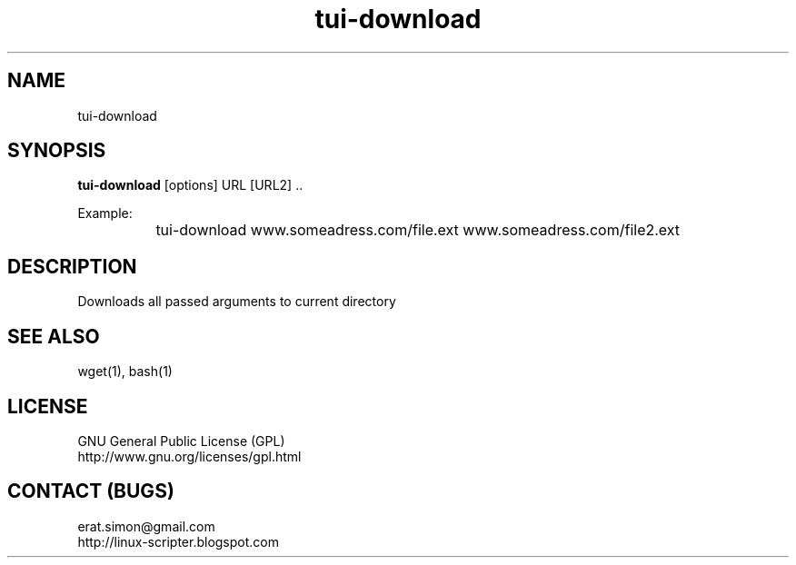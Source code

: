 .TH "tui-download" 1 "Simon A. Erat (sea)" "TUI 0.6.0"

.SH NAME
tui-download

.SH SYNOPSIS
\fBtui-download\fP [options] URL [URL2] ..
.br

Example:
.br
		tui-download www.someadress.com/file.ext www.someadress.com/file2.ext 

.SH DESCRIPTION
Downloads all passed arguments to current directory

.SH SEE ALSO
wget(1), bash(1)

.SH LICENSE
GNU General Public License (GPL)
.br
http://www.gnu.org/licenses/gpl.html

.SH CONTACT (BUGS)
erat.simon@gmail.com
.br
http://linux-scripter.blogspot.com
